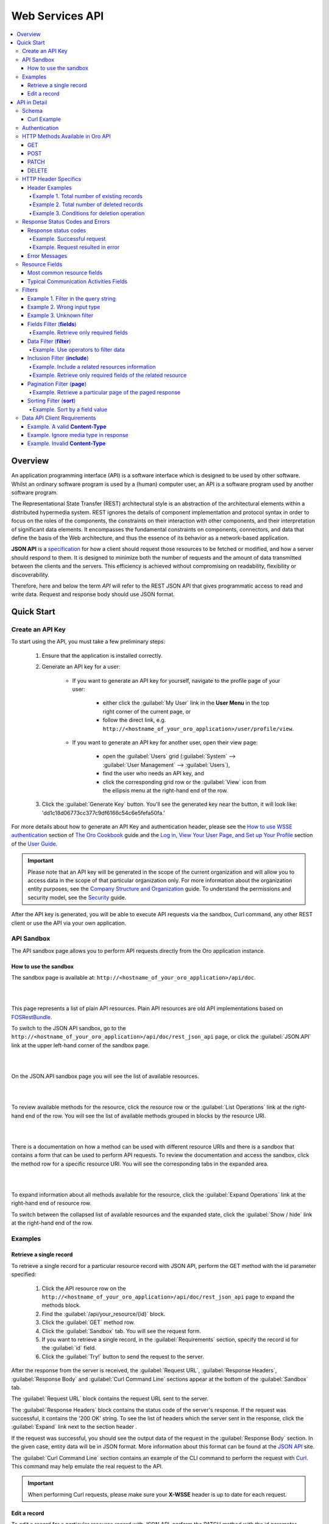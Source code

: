 Web Services API
================

.. contents:: :local:
    :depth: 6
 
Overview
--------

An application programming interface (API) is a software interface which is designed to be used by other software.
Whilst an ordinary software program is used by a (human) computer user, an API is a software program used by
another software program.

The Representational State Transfer (REST) architectural style is an abstraction of the architectural elements
within a distributed hypermedia system. REST ignores the details of component implementation and protocol syntax in
order to focus on the roles of the components, the constraints on their interaction with other components, and their
interpretation of significant data elements. It encompasses the fundamental constraints on components, connectors,
and data that define the basis of the Web architecture, and thus the essence of its behavior as a network-based
application.

**JSON API** is a `specification <http://jsonapi.org/format/>`__  for how a client should request those resources to
be fetched or modified, and how a server should respond to them. It is designed to minimize both the number of requests
and the amount of data transmitted between the clients and the servers. This efficiency is achieved without compromising
on readability, flexibility or discoverability.

Therefore, here and below the term *API* will refer to the REST JSON API that gives programmatic access
to read and write data. Request and response body should use JSON format.


Quick Start
-----------


Create an API Key
^^^^^^^^^^^^^^^^^

To start using the API, you must take a few preliminary steps:

    1. Ensure that the application is installed correctly.
    
    2. Generate an API key for a user:
    
        - If you want to generate an API key for yourself, navigate to the profile page of your user: 
        
            - either click the :guilabel:`My User` link in the **User Menu** in the top right corner of the current page, or 
            
            - follow the direct link, e.g. ``http://<hostname_of_your_oro_application>/user/profile/view``. 
            
        - If you want to generate an API key for another user, open their view page: 
        
            - open the :guilabel:`Users` grid (:guilabel:`System` --> :guilabel:`User Management` --> :guilabel:`Users`), 
            
            - find the user who needs an API key, and 
            
            - click the corresponding grid row or the |icView| :guilabel:`View` icon from the ellipsis menu at the right-hand end of the row.
            
    3.  Click the :guilabel:`Generate Key` button. You'll see the generated key near the button, it will look like: 'dd1c18d06773cc377c9df6166c54c6e5fefa50fa.'

.. image:: ./img/api/api_generateapikey_myuser.png

For more details about how to generate an API Key and authentication header, please see the
`How to use WSSE authentication <../cookbook/how-to-use-wsse-authentication>`__ section of `The Oro Cookbook <../cookbook>`__ guide and the `Log in, View Your User Page, and Set up Your Profile <../user-guide/intro-log-in-and-edit-profile>`__ section of the `User Guide <../user-guide>`__.

.. important::

    Please note that an API key will be generated in the scope of the current organization and will allow you to access data
    in the scope of that particular organization only. For more information about the organization entity purposes, see the `Company Structure and Organization <../user-guide/intro-company-structure-org-selector>`__ guide.
    To understand the permissions and security model, see the `Security <./security>`__ guide.


After the API key is generated, you will be able to execute API requests via the sandbox, Curl command, any other REST client or use the API via your own application.



API Sandbox
^^^^^^^^^^^

The API sandbox page allows you to perform API requests directly from the Oro application instance.


How to use the sandbox
""""""""""""""""""""""

The sandbox page is available at: ``http://<hostname_of_your_oro_application>/api/doc``.

|

.. image:: ./img/api/api_plain_generalview.png

|

This page represents a list of plain API resources. Plain API resources are old API implementations
based on `FOSRestBundle <http://symfony.com/doc/current/bundles/FOSRestBundle/index.html>`__.

To switch to the JSON API sandbox, go to the ``http://<hostname_of_your_oro_application>/api/doc/rest_json_api`` page, or click the :guilabel:`JSON.API`
link at the upper left-hand corner of the sandbox page.

|

.. image:: ./img/api/api_jsonlink.png

|

On the JSON.API sandbox page you will see the list of available resources.

|

.. image:: ./img/api/api_json_generalview.png

|

To review available methods for the resource, click the resource row or the :guilabel:`List Operations` link at the right-hand end of the row. You will see the list of available methods grouped in blocks by the resource URI.

|

.. image:: ./img/api/api_json_listmethods.png

|

There is a documentation on how a method can be used with different resource URIs and there is a sandbox that contains a form that can be used to perform API requests. 
To review the documentation and access the sandbox, click the method row for a specific resource URI. You will see the corresponding tabs in the expanded area. 

|

.. image:: ./img/api/api_json_methodsb.png

|

To expand information about all methods available for the resource, click the :guilabel:`Expand Operations` link at the right-hand end of resource row.

To switch between the collapsed list of available resources and the expanded state, click the :guilabel:`Show / hide` link at the right-hand end of the row.


Examples
^^^^^^^^


Retrieve a single record
""""""""""""""""""""""""

To retrieve a single record for a particular resource record with JSON API, perform the GET method with the id parameter specified:

    1.  Click the API resource row on the ``http://<hostname_of_your_oro_application>/api/doc/rest_json_api`` page to expand the methods block.
    
    2.  Find the :guilabel:`/api/your_resource/{id}` block.
      
    3.  Click the :guilabel:`GET` method row.
  
    4.  Click the :guilabel:`Sandbox` tab. You will see the request form.
 
    5.  If you want to retrieve a single record, in the :guilabel:`Requirements` section, specify the record id for the :guilabel:`id` field.
  
    6.  Click the :guilabel:`Try!` button to send the request to the server.

After the response from the server is received, the :guilabel:`Request URL`, :guilabel:`Response Headers`, :guilabel:`Response Body`
and :guilabel:`Curl Command Line` sections appear at the bottom of the :guilabel:`Sandbox` tab.

The :guilabel:`Request URL` block contains the request URL sent to the server.

The :guilabel:`Response Headers` block contains the status code of the server's response. If the request was successful,
it contains the '200 OK' string.
To see the list of headers which the server sent in the response, click the :guilabel:`Expand` link next to the section header .

If the request was successful, you should see the output data of the request in the :guilabel:`Response Body` section. In the given
case, entity data will be in JSON format. More information about this format can
be found at the `JSON API <http://jsonapi.org/format/>`__ site.

The :guilabel:`Curl Command Line` section contains an example of the CLI command to perform the request
with `Curl <https://curl.haxx.se/>`__.
This command may help emulate the real request to the API.

.. important::

    When performing Curl requests, please make sure your **X-WSSE** header is up to date for each request.



Edit a record
"""""""""""""

To edit a record for a particular resource record with JSON API, perform the PATCH method with the id parameter specified:

    1.  Click the API resource row on the ``http://<hostname_of_your_oro_application>/api/doc/rest_json_api`` page to expand the method block.
    
    2.  Find the :guilabel:`/api/your_resource/{id}` block.
    
    3.  Click the :guilabel:`PATCH` method row.
    
    4.  Click the :guilabel:`Sandbox` tab. You will see the request form.
    
    5.  If you want to edit a single record, in the :guilabel:`Requirements` section, in the :guilabel:`id` field, specify the record id.
    
    6.  In the :guilabel:`Content` section, specify how the resource how a resource currently residing on the server should be modified to produce a new version. 

        For example, if you want to change the **firstName** field to 'John' value for a User entity with id 1, the request content will look the following way:

        .. code-block:: json

            {
              "data": {
                "type": "users",
                "id": "1",
                "attributes": {
                  "firstName": "John",
                }
              }
            }


    7.  Click the :guilabel:`Try!` button to send the request to the server.

Provided you have the edit permission to the record, you will see the updated data in the
:guilabel:`Response Body` section after the response from the server is received.


|

API in Detail
-------------

Schema
^^^^^^

All API access is over HTTP or HTTPS (depending on a server configuration) and is accessed from the ``http(s)://<hostname_of_your_oro_application>/api/<resource_name>``
All data is sent and received as JSON.

A typical request can be performed via curl or via the JSON sandbox.


Curl Example
""""""""""""

.. code-block:: http

    GET /api/users/1 HTTP/1.1

    curl -X "GET" -H "Content-Type: application/vnd.api+json"
         -H "Authorization: WSSE profile='UsernameToken'"
         -H "X-WSSE: UsernameToken Username='admin',
             PasswordDigest='D5AjIiPf7edQX2EX8hLwtB3XhQY=',
             Created='2016-09-19T20:00:00+03:00',
             Nonce='N2hlMDc3TGcrVU53bGprNlQ0YXliLy9PSEFNPQ=='"
    http://localhost.com/api/users/1


Please note that to simplify representation of request examples in the document, a short format will be used, e.g.:

.. code-block:: http

    GET /api/users/1 HTTP/1.1
    Host: localhost.com
    Content-Type: application/vnd.api+json
    Authorization: WSSE profile='UsernameToken'
    X-WSSE: UsernameToken Username='...', PasswordDigest='...', Created='...', Nonce='...'


**Typical response header**

.. code-block:: http

    HTTP/1.1 200 OK
    Server: Apache/2.4.18 (Unix) PHP/5.5.38
    Date: Mon, 19 Sep 2016 17:52:34 GMT
    Content-Type: application/vnd.api+json
    Connection: keep-alive
    Status: 200 OK
    Content-Length: 5279
    Cache-Control: max-age=0, no-store


**Typical response body**

.. code-block:: json

    { "data": {
        "type": "users",
        "id": "1",
        "attributes": {
            "title": null,
            "email": "admin@local.com",
            "firstName": "John",
            "enabled": true,
            "lastLogin": "2016-09-19T11:01:31Z",
        },
        "relationships": {
            "owner": { "data": { "type": "businessunits", "id": "1"} },
            "businessUnits": { "data": [ { "type": "businessunits", "id": "1" } ] },
        }
    }}

Blank fields are included as *null* instead of being omitted.

Attributes or sub resources that are restricted are included as *null* as well.

All timestamps are returned in ISO 8601 format: *YYYY-MM-DDTHH:MM:SSZ*.

Authentication
^^^^^^^^^^^^^^

A RESTful API should be stateless. This means that request authentication should not depend on cookies or sessions.
Instead, each request should come with some authentication credentials.

For authentication purposes, the **WSSE** mechanism is used—a family of open security specifications for web services,
specifically SOAP web services. The basic premise of WSSE is that a request header is checked for encrypted credentials,
verified using a timestamp and nonce, and authenticated for the requested user using a password digest.

It’s based on the `EscapeWSSEAuthenticationBundle <https://github.com/escapestudios/EscapeWSSEAuthenticationBundle>`__
that covers most cases from the
`WSSE specification <http://docs.oasis-open.org/wss/2004/01/oasis-200401-wss-soap-message-security-1.0.pdf>`__ (PDF).

Here's an example of a request header with the WSSE authentication. Please pay attention to the **Authentication** and **X-WSSE** parameters:

.. code-block:: http

    GET /api/users HTTP/1.1
    Host: localhost.com
    Connection: keep-alive
    User-Agent: Mozilla/5.0 ...
    Connection: keep-alive
    Accept: */*

    Content-Type: application/vnd.api+json
    Authorization: WSSE profile="UsernameToken"
    X-WSSE: UsernameToken Username="admin",
            PasswordDigest="Cae37DaU9JT1pwoaG5i7bXbDBo0=",
            Created="2016-09-20T10:00:00+03:00",
            Nonce="elRZL0lVOTl2T3lXeVBmUHRCL2ZrUnJoWUNZPQ=="


For more details about WSSE authentication and particularly for how to generate an API Key and authentication header, please see the
`How to use WSSE authentication <../cookbook/how-to-use-wsse-authentication>`__ section of `The Oro Cookbook <../cookbook>`__ guide.

HTTP Methods Available in Oro API
^^^^^^^^^^^^^^^^^^^^^^^^^^^^^^^^^

The primary or most-commonly-used HTTP methods are POST, GET, PUT, PATCH, and DELETE. These correspond to create, read, update, and delete (or CRUD) operations, respectively. There are a number of other methods, too, but they are utilized less frequently.

Below is a table summarizing HTTP methods available in Oro API and their return values in combination with the resource URIs:


+-------------+----------------+----------------------------------------+----------------------------------------------+
| HTTP Verb   | CRUD operation | Entire Collection (e.g. /users)        |         Specific Item (e.g. /users/{id})     |
+=============+================+========================================+==============================================+
| GET         | Read           | 200 (OK), list of entities.            | 200 (OK), single entity.                     |
|             |                | Use pagination, sorting and filtering  |                                              |
|             |                | to navigate big lists.                 | 404 (Not Found), if ID not found or invalid. |
|             |                |                                        |                                              |
+-------------+----------------+----------------------------------------+----------------------------------------------+
| POST        | Create         | 201 (Created), Response contains       | **not applicable**                           |
|             |                | response similar to **GET** /user/{id} |                                              |
|             |                | containing new ID.                     |                                              |
+-------------+----------------+----------------------------------------+----------------------------------------------+
| PATCH       | Update         | **not applicable**                     | 200 (OK) or 204 (No Content).                |
|             |                |                                        |                                              |
|             |                |                                        | 404 (Not Found), if ID not found or invalid. |
+-------------+----------------+----------------------------------------+----------------------------------------------+
| DELETE      | Delete         | 200(OK) or 403(Forbidden) or           | 200 (OK).                                    |
|             |                | 400(Bad Request) if no filter          |                                              |
|             |                | is specified                           | 404 (Not Found), if ID not found or invalid. |
+-------------+----------------+----------------------------------------+----------------------------------------------+
| PUT         | Update/Replace | **not implemented**                    | **not implemented**                          |
+-------------+----------------+----------------------------------------+------------------------------------------ ---+

Also, the HTTP methods can be classified by the *idempotent* and *safe* properties.

The *safe* methods are the HTTP methods that do not modify resources. For instance, using GET or HEAD on a resource URL,
should NEVER change the resource.

An *idempotent* HTTP method is an HTTP method that can be called many times without different outcomes. It would not
matter if the method is called only once, or ten times over. The result should be the same.
For more details, please see `RFC 7231: Common Method Properties <https://tools.ietf.org/html/rfc7231#section-4.2>`__.

Below is a table summarizing HTTP methods by its idempotency and safety:


+-------------+------------+------+
| HTTP Method | Idempotent | Safe |
+=============+============+======+
| OPTIONS     | yes        | yes  |
+-------------+------------+------+
| GET         | yes        | yes  |
+-------------+------------+------+
| HEAD        | yes        | yes  |
+-------------+------------+------+
| PUT         | yes        | no   |
+-------------+------------+------+
| POST        | no         | no   |
+-------------+------------+------+
| DELETE      | yes        | no   |
+-------------+------------+------+
| PATCH       | no         | no   |
+-------------+------------+------+

GET
"""

The HTTP GET method is used to *read* (or retrieve) a representation of a resource. In the case of success (or non-error), GET returns a representation in JSON and an HTTP response status code of 200 (OK). In an error case, it most often returns a 404 (NOT FOUND) or 400 (BAD REQUEST).

.. note::
    According to the design of the HTTP specification, GET requests are used only to read data and not change it.
    So, they are considered safe. That is, they can be called without risk of data modification or corruption —
    calling it once has the same effect as calling it 10 times.


POST
""""

The POST method is most often utilized to *create* new resources. In particular, it's used to create subordinate
resources. That is, subordinate to some other (e.g. parent) resource. In other words, when creating a new resource,
POST to the parent and the service takes care of associating the new resource with the parent, assigning an
ID (new resource URI), etc.

On successful creation, return the HTTP response code 201.

.. caution::

    POST is not the safe operation. Making two identical POST requests will most likely result in two resources containing
    the same information but with different identifiers.


PATCH
"""""

PATCH is used to *modify* resources. The PATCH request only needs to contain the changes to the resource,
not the complete resource.

In other words, the body should contain a set of instructions describing how a resource currently residing on the
server should be modified to produce a new version.

.. caution::

    PATCH is not the safe operation. Collisions from multiple PATCH requests may be dangerous because some patch formats
    need to operate from a known base point or else they will corrupt the resource. Clients using this kind of patch
    application should use a conditional request (e.g. GET a resource, ensure it was not modified and apply PATCH) such
    that the request will fail if the resource has been updated since the client last accessed the resource.


DELETE
""""""

DELETE is quite easy to understand. It is used to *delete* a resource identified by filters or ID.

On successful deletion, the HTTP response status code 204 (No Content) returns with no response body.

.. important::

    If you DELETE a resource, it's removed. Repeatedly calling DELETE on that resource will often return a 404 (NOT FOUND)
    since it was already removed and therefore is no longer findable.

HTTP Header Specifics
^^^^^^^^^^^^^^^^^^^^^^

As mentioned in the `Authentication <./data-api#authentication>`__ section, to successfully perform an API request, it is important to provide the correct **Content-Type**
and **Authentication** parameters, e.g.:

.. code-block:: http

    GET /api/users HTTP/1.1
    Content-Type: application/vnd.api+json
    Authorization: WSSE profile="UsernameToken"
    X-WSSE: UsernameToken Username="...",PasswordDigest="...", Created="...", Nonce="..."

Also, by providing additional requests header parameters, it is possible to retrieve additional information, such as a total
number of records per certain resource for GET and DELETE methods or a total number of affected records
for the DELETE methods. The **X-Include** request header can be used for such purposes.

The following table describes all existing keys for the X-Include header.


+-------------+-----------------+---------------------------+-----------------------------------------+
| HTTP MEthod | X-Include key   | Response Header           | Description                             |
+=============+=================+===========================+=========================================+
| GET         | totalCount      | X-Include-Total-Count     | Returns the total number of entities.   |
+-------------+-----------------+---------------------------+-----------------------------------------+
| DELETE      | totalCount      | X-Include-Total-Count     | Returns the total number of entities.   |
+-------------+-----------------+---------------------------+-----------------------------------------+
| DELETE      | deletedCount    | X-Include-Deleted-Count   | Returns the number of deleted entities. |
+-------------+-----------------+---------------------------+-----------------------------------------+

Header Examples
"""""""""""""""
Example 1. Total number of existing records
~~~~~~~~~~~~~~~~~~~~~~~~~~~~~~~~~~~~~~~~~~~

Retrieve the total count of resource records.

**Request header**

.. code-block:: http

    GET /api/users HTTP/1.1

    Content-Type: application/vnd.api+json
    Accept: application/vnd.api+json
    Authorization: ...
    ...
    X-Include: totalCount

**Response**

.. code-block:: http

    HTTP/1.1 200 OK
    Date: Fri, 23 Sep 2016 12:27:05 GMT
    Server: Apache/2.4.18 (Unix) PHP/5.5.38

    X-Include-Total-Count: 49

    Content-Length: 585
    Keep-Alive: timeout=5, max=100
    Connection: Keep-Alive
    Content-Type: application/vnd.api+json

Example 2. Total number of deleted records
~~~~~~~~~~~~~~~~~~~~~~~~~~~~~~~~~~~~~~~~~~
Retrieve the total number of deleted records of the resource

**Request header**

.. code-block:: http

    DELETE /api/users HTTP/1.1

    Content-Type: application/vnd.api+json
    Accept: application/vnd.api+json
    Authorization: ....
    ....
    X-Include: deletedCount

Example 3. Conditions for deletion operation
~~~~~~~~~~~~~~~~~~~~~~~~~~~~~~~~~~~~~~~~~~~~
Request query string contains a filter that specifies conditions for deletion operation. Filters are described in more detail in the `Filters <data-api#filters>`__ section.

**Request header**

.. code-block:: http

    DELETE /api/users?filter[id]=21,22 HTTP/1.1

    Content-Type: application/vnd.api+json
    Accept: application/vnd.api+json
    Authorization: ....

**Response**

.. code-block:: http

    HTTP/1.1 204 No Content
    Date: Fri, 23 Sep 2016 12:38:47 GMT
    Server: Apache/2.4.18 (Unix) PHP/5.5.38

    X-Include-Deleted-Count: 2

    Content-Length: 0
    Keep-Alive: timeout=5, max=100
    Connection: Keep-Alive
    Content-Type: text/html

Response Status Codes and Errors
^^^^^^^^^^^^^^^^^^^^^^^^^^^^^^^^
Response status codes
"""""""""""""""""""""

In case of a successful request, a response status code will be one of the following:

    -   **200 OK**—In the response to a successful GET, PATCH or DELETE.
    
    -   **201 Created**—In the response to a POST that results in a creation. When this status received, the request body contains the description of the newly created entity in JSON format (similar to regular GET request).
    
    -   **204 No Content**—In the response to a successful request that won't be returning a body (like a DELETE request)

Example. Successful request
~~~~~~~~~~~~~~~~~~~~~~~~~~~

**Request**

   .. code-block:: http

       GET /api/users/1 HTTP/1.1

**Response**

   .. code-block:: http

       HTTP/1.1 200 OK

       Request URL: http://localhost.com/api/users/1
       Request Method: GET
       Status Code: 200 OK
       Remote Address: 127.0.0.1:80



In case of an error, a response status code indicates the type of the error occurred. The most common of such codes are the following:

    -   **400 Bad Request**—The request is malformed, such as if the body of the request contains misformatted JSON.
    
    -   **401 Unauthorized**—No or invalid authentication details are provided. This code can be used to trigger an authentication pop-up if the API is used from a browser.
    
    -   **403 Forbidden**—Authentication succeeded but authenticated user does not have access to the resource.
    
    -   **404 Not Found**—A non-existent resource is requested.
    
    -   **500 Internal Server Error**—The server encountered an unexpected condition which prevented it from fulfilling the request.

Example. Request resulted in error
~~~~~~~~~~~~~~~~~~~~~~~~~~~~~~~~~~

**Request**

   .. code-block:: http

       GET /api/users/999 HTTP/1.1

**Response**

   .. code-block:: http

       HTTP/1.1 404 Not Found

       Request URL: http://localhost.com/api/users/1
       Request Method: GET
       Status Code: 404 Not Found
       Remote Address: 127.0.0.1:80

Error Messages
""""""""""""""

Similar to an HTML error page that shows a useful error message to a visitor, the API displays an error message in
a consumable format. Representation of an error looks the same as the representation of any resource, only
with its own set of fields.


.. code-block:: json

    {
      "errors": [
        {
          "status": "404",
          "title": "not found http exception",
          "detail": "An entity with the requested identifier does not exist."
        }
      ]
    }



Resource Fields
^^^^^^^^^^^^^^^

Most common resource fields
""""""""""""""""""""""""""""

+--------------+--------------+-----------------------------------------------------------------------------------------------------+
| Name         | Type         | Description                                                                                         |
+==============+==============+=====================================================================================================+
| id           | integer      | The unique identifier of a resource. In most cases, it is represented by an integer value, but      |
|              |              | depending on the resource data model, it can be represented by a string or contain multiple columns |
+--------------+--------------+-----------------------------------------------------------------------------------------------------+
| createdAt    | datetime     | The date and time of resource record creation.                                                      |
+--------------+--------------+-----------------------------------------------------------------------------------------------------+
| updatedAt    | datetime     | The date and time of the last update of the resource record.                                        |
+--------------+--------------+-----------------------------------------------------------------------------------------------------+
| owner        | user         | An owner record represents the ownership capabilities of the record. In other words,                |
|              | or           | depending on the owner type the different level of access applies.                                  |
|              | businessunit | For more details, see `Access and Permissions Management <../user-guide/user-management-roles>`__.  |
|              | or           |                                                                                                     |
|              | organization |                                                                                                     |
+--------------+--------------+-----------------------------------------------------------------------------------------------------+
| organization | organization | An organization record represents a real enterprise, business, firm, company or another             |
|              |              | organization to which the users belong. For more details about the **organization** field purposes, |
|              |              | see `Company Structure and Organization <../user-guide/intro-company-structure-org-selector>`__     |
+--------------+--------------+-----------------------------------------------------------------------------------------------------+


Typical Communication Activities Fields
"""""""""""""""""""""""""""""""""""""""

The term 'communication activity' describes an activity that involves communications and can have a direction, that is, be incoming or outgoing.
For example, 'Call' and 'Email' are communication activities. When a client calls or sends an email to their
manager, it is an incoming communication activity. When a manager calls a client or sends an email, it is an outgoing communication activity.
The data based on communication activities may be used to build useful forecast reports.

The table below describes fields available for the resources that support such communication activities
as 'Call,' 'Email,' etc.


+----------------------+----------+----------------------------------------------------------------------------------------+
| Name                 | Type     | Description                                                                            |
+======================+==========+========================================================================================+
| lastContactedDate    | datetime | The date and time of the last communication activity for the resource record.          |
+----------------------+----------+----------------------------------------------------------------------------------------+
| lastContactedDateIn  | datetime | The date and time of the last incoming communication activity for the resource record. |
+----------------------+----------+----------------------------------------------------------------------------------------+
| lastContactedDateOut | datetime | The date and time of the last outgoing communication activity for the resource record. |
+----------------------+----------+----------------------------------------------------------------------------------------+
| timesContacted       | integer  | The total number of communication activities for the resource record.                  |
+----------------------+----------+----------------------------------------------------------------------------------------+
| timesContactedIn     | integer  | The total number of incoming communication activities for the resource record.         |
+----------------------+----------+----------------------------------------------------------------------------------------+
| timesContactedOut    | integer  | The total number of outgoing communication activities for the resource record.         |
+----------------------+----------+----------------------------------------------------------------------------------------+

Filters
^^^^^^^^

You can perform the GET and DELETE methods on a subset of resource records. A subset of records can be received by applying filters to some of the resource's fields. 

Available filters are listed on the :guilabel:`Documentation` tab of the method's expanded area, in the :guilabel:`Filters` section. 

To filter, perform a GET request and put your filters parameters in the query string.

|

Example 1. Filter in the query string
"""""""""""""""""""""""""""""""""""""

Retrieve all users of the organization '1.'

**Request**

.. code-block:: http

    GET /api/users?filter[organization]=1 HTTP/1.1




Similar to a field, a filter declares a data type and only takes specific values in input.

Below are examples of requests and errors.

Example 2. Wrong input type
"""""""""""""""""""""""""""

A string value is passed as an input to a filter which can contain only integer values.

.. code-block:: http

    GET /api/users?filter[id]=aaa HTTP/1.1

    { "errors": [{
      "status": "500",
      "title": "unexpected value exception",
      "detail": "Expected integer value. Given \"aaa\"."
    }] }


Example 3. Unknown filter
"""""""""""""""""""""""""

Unknown, mistyped or unsupported filter.

.. code-block:: http

    GET /api/users?filter[unknown]=aaa HTTP/1.1

    { "errors": [{
      "status": "400",
      "title": "filter constraint",
      "detail": "Filter \"filter[unknown]\" is not supported.",
      "source": {
        "parameter": "filter[unknown]"
      }
    }] }



The API allows you to use several types of filters. Filter types are briefly described in the table below.

+---------+------------------------------+-----------------------------------------------------------------------------+
| Filter  | Usage Example                | Description                                                                 |
+=========+==============================+=============================================================================+
| fields  | fields[owner]=id,name        | Used for limiting the response data only to specified fields.               |
|         |                              | Depends on the **include** filter in case if filter is applied to relation. |
+---------+------------------------------+-----------------------------------------------------------------------------+
| filter  | filter[id]=1                 | Used for filtering the response data by specific values of a specific       |
|         | or                           | field. Can accept additional operators like ``<``, ``>``, etc.              |
|         | filter[id]=5,7               |                                                                             |
|         | or                           | May accept several values. In such case, they will be perceived as          |
|         | filter[id]>8&filter[name]=a  | connected using a logical ``OR`` operator,                                  |
|         |                              | e.g. id == 5 OR id == 7                                                     |
|         |                              |                                                                             |
|         |                              | And in case of several filters in request, all of them will be perceived as |
|         |                              | connected using a logical ``AND`` operator,                                 |
|         |                              | e.g. id > 8 AND name == 'a'                                                 |
+---------+------------------------------+-----------------------------------------------------------------------------+
| include | include=[owner,organization] | Used for inclusion into response the related resources data.                |
+---------+------------------------------+-----------------------------------------------------------------------------+
| page    | page[size]=10&page[number]=1 | Used for pagination purposes.                                               |
+---------+------------------------------+-----------------------------------------------------------------------------+
| sort    | sort=id                      | Used for data sorting. By default the ASC sorting applies.                  |
|         | or                           |                                                                             |
|         | sort=id,-name                | To perform DESC sorting specify ``-`` before field name.                    |
+---------+------------------------------+-----------------------------------------------------------------------------+

Fields Filter (**fields**)
""""""""""""""""""""""""""

All objects are composed of fields. They all have a unique identifier in the given class of objects (ID), plus some
other fields defined in the Data API Reference. Some fields are publicly readable, some other are not and need the user
to have extended permissions to use them.

To request particular fields, use the **fields** filter and specify the fields you need in the response as its values.

.. important::

    We recommend you to always use the fields filter and retrieve only the fields you will use in your application.


Example. Retrieve only required fields
~~~~~~~~~~~~~~~~~~~~~~~~~~~~~~~~~~~~~~

    Select the **username** and the **email** fields of the **users** resource.

    **Request**

    .. code-block:: http

        GET api/users?fields[users]=username,email HTTP/1.1

        Content-Type: application/vnd.api+json
        Accept: application/vnd.api+json
        ...

    **Response**

    .. code-block:: json

        {
          "data": [
            {
              "type": "users",
              "id": "1",
              "attributes": {
                "username": "admin",
                "email": "admin@local.com"
              }
            },
            {
              "type": "users",
              "id": "2",
              "attributes": {
                "username": "sale",
                "email": "sale@example.com"
              }
            }
          ]
        }


Data Filter (**filter**)
"""""""""""""""""""""""""

Depending on the type of the filter, certain operators are allowed. For example, for integer filter type it
is allowed to use six operators: **=**, **!=**, **<**, **<=**, **>**, **>=**, for string filter type - only two: **=**, **!**. 


+----------+-----------------------+-------------+---------------------------------------+
| Operator | Description           | URL Encoded | Request Example                       |
+==========+=======================+=============+=======================================+
| **=**    | Equality              | %3D         | GET /api/users?filter[id]=1 HTTP/1.1  |
+----------+-----------------------+-------------+---------------------------------------+
| **!=**   | Inequality            | %21%3D      | GET /api/users?filter[id]!=2 HTTP/1.1 |
+----------+-----------------------+-------------+---------------------------------------+
| **<**    | Less than             | %3C         | GET /api/users?filter[id]<3 HTTP/1.1  |
+----------+-----------------------+-------------+---------------------------------------+
| **<=**   | Less than or equal    | %3C%3D      | GET /api/users?filter[id]<=4 HTTP/1.1 |
+----------+-----------------------+-------------+---------------------------------------+
| **>**    | Greater than          | %3E         | GET /api/users?filter[id]>5 HTTP/1.1  |
+----------+-----------------------+-------------+---------------------------------------+
| **>=**   | Greater than or equal | %3E%3D      | GET /api/users?filter[id]>=6 HTTP/1.1 |
+----------+-----------------------+-------------+---------------------------------------+

Example. Use operators to filter data
~~~~~~~~~~~~~~~~~~~~~~~~~~~~~~~~~~~~~

**Request**

.. code-block:: http

    GET /api/users?filter[id]>5$page[number]=1&page[size]=2&fields[users]=username,email HTTP/1.1

    Content-Type: application/vnd.api+json
    Accept: application/vnd.api+json
    ...

**Response**

.. code-block:: json

    {
      "data": [
        {
          "type": "users",
          "id": "6",
          "attributes": {
            "username": "jimmy.henderson_c4261",
            "email": "jimmy.henderson_c428e@example.com"
          }
        },
        {
          "type": "users",
          "id": "7",
          "attributes": {
            "username": "gene.cardenas_c760d",
            "email": "gene.cardenas_c7620@yahoo.com"
          }
        }
      ]
    }


Inclusion Filter (**include**)
""""""""""""""""""""""""""""""

As mentioned above, the **include** filter allows you to extend the response data with the related resources information.
It is usually used to reduce the number of requests to the server or, in other words, to retrieve all necessary data
in a single request.

All included resources will be represented in **included** section at the end of the response body.

.. image:: ./img/api/api_filter_included.png


.. important::

    Please note, in case of using **fields** filter for the main resource (e.g. users), it must contain
    the field(s) used in the **include** filter.

Example. Include a related resources information
~~~~~~~~~~~~~~~~~~~~~~~~~~~~~~~~~~~~~~~~~~~~~~~~

Include the **roles** relation with the **fields** filter.

**Request**

.. code-block:: http

    GET api/users?fields[users]=username,email,roles&include=roles&page[number]=1&page[size]=1 HTTP/1.1

    Content-Type: application/vnd.api+json
    Accept: application/vnd.api+json
    ...

**Response**

.. code-block:: json

    {
      "data": [
        {
          "type": "users",
          "id": "1",
          "attributes": {
            "username": "admin",
            "email": "admin@local.com"
          },
          "relationships": {
            "roles": {
              "data": [
                {
                  "type": "userroles",
                  "id": "3"
                }
              ]
            }
          }
        }
      ],
      "included": [
        {
          "type": "userroles",
          "id": "3",
          "attributes": {
            "extend_description": null,
            "role": "ROLE_ADMINISTRATOR",
            "label": "Administrator"
          },
          "relationships": {
            "organization": {
              "data": null
            }
          }
        }
      ]
    }



Also, it is possible to limit fields that will be retrieved from the relation. For such purposes, the **fields** filter
should be used.

Example. Retrieve only required fields of the related resource
~~~~~~~~~~~~~~~~~~~~~~~~~~~~~~~~~~~~~~~~~~~~~~~~~~~~~~~~~~~~~~

**Request**

.. code-block:: http

    GET api/users?fields[userroles]=label&fields[users]=username,email,roles&include=roles&page[number]=1&page[size]=1 HTTP/1.1

    Content-Type: application/vnd.api+json
    Accept: application/vnd.api+json
    ...


**Response**

.. code-block:: json

    {
      "data": [
        {
          "type": "users",
          "id": "1",
          "attributes": {
            "username": "admin",
            "email": "admin@local.com"
          },
          "relationships": {
            "roles": {
              "data": [
                {
                  "type": "userroles",
                  "id": "3"
                }
              ]
            }
          }
        }
      ],
      "included": [
        {
          "type": "userroles",
          "id": "3",
          "attributes": {
            "label": "Administrator"
          }
        }
      ]
    }

Pagination Filter (**page**)
""""""""""""""""""""""""""""

By default, the page size is limited to 10 records and the page number is 1. However, it is possible to ask the server to
change the page size or page number to get the records that will fit your needs. Pagination
parameters should be passed as the parameters of the query string.


+----------------+---------+---------------+---------------------------------------------------------------------+
| Parameter name | Type    | Default value | Description                                                         |
+================+=========+===============+=====================================================================+
| page[size]     | integer | 10            | Set a positive integer number.                                      |
|                |         |               | To disable the pagination, set it as '-1.'' In this case            |
|                |         |               | **page[number]** will not be taken into account and can be omitted. |
+----------------+---------+---------------+---------------------------------------------------------------------+
| page[number]   | integer | 1             | The number of the page.                                             |
+----------------+---------+---------------+---------------------------------------------------------------------+


Example. Retrieve a particular page of the paged response
~~~~~~~~~~~~~~~~~~~~~~~~~~~~~~~~~~~~~~~~~~~~~~~~~~~~~~~~~

Get the 2nd page of the retrieved records for the **users** resource with 20 records per page.

**Request**

.. code-block:: http

    GET /api/users?page[number]=2&page[size]=20 HTTP/1.1

    Content-Type: application/vnd.api+json
    Accept: application/vnd.api+json
    ...


Sorting Filter (**sort**)
"""""""""""""""""""""""""

When the response to your call is a list of objects, you can also sort this list by using the sort filter with any of the
available values listed in the API reference.


Example. Sort by a field value
~~~~~~~~~~~~~~~~~~~~~~~~~~~~~~

Sort by **username** in descending order.

**Request**

.. code-block:: http

    GET /api/users?filter[id]>5$page[number]=1&page[size]=2&fields[users]=username,email&sort=-username HTTP/1.1

    Content-Type: application/vnd.api+json
    Accept: application/vnd.api+json
    ...

**Response**

.. code-block:: json

    {
      "data": [
        {
          "type": "users",
          "id": "24",
          "attributes": {
            "username": "william.morrison_247fe",
            "email": "william.morrison_2482c@msn.com"
          }
        },
        {
          "type": "users",
          "id": "31",
          "attributes": {
            "username": "victor.nixon_54050",
            "email": "victor.nixon_5406f@gmail.com"
          }
        }
      ]
    }

Data API Client Requirements
^^^^^^^^^^^^^^^^^^^^^^^^^^^^

The only requirement for the client that will send API requests to the server is that it **must** have the **Content-Type** header that looks like: ``Content-Type: application/vnd.api+json``.
**Content-Type** must not contain any media type parameters.

Example. A valid **Content-Type**
"""""""""""""""""""""""""""""""""

.. code-block:: http

    GET /api/users HTTP/1.1
    Content-Type: application/vnd.api+json


At the same time, it **must** ignore any media type parameters received in the **Content-Type** header of the response.

Example. Ignore media type in response 
""""""""""""""""""""""""""""""""""""""
**Request**

.. code-block:: http

    GET /api/users HTTP/1.1
    Host: localhost.com
    Content-Type: application/vnd.api+json

**Response**

.. code-block:: json

    {"data": [
      {
        "type": "accounts",
        "id": "1",
        "attributes": {
          "name": "Life Plan Counseling",
        },
        "relationships": {
        }
      }
    ]}


Requests with the invalid **Content-Type** value in the header will be perceived as a plain request, so the response data
will have not a JSON but a plain format.

Example. Invalid **Content-Type**
"""""""""""""""""""""""""""""""""
**Request**

.. code-block:: http

    GET /api/users HTTP/1.1
    Host: localhost.com
    Content-Type: application/json

**Response**

.. code-block:: json

    [
      {
        "id": 1,
        "name": "Life Plan Counseling",
        "contacts": [
          1
        ]
      },
    ]



For more information about the API client requirements, see the `JSON Specification <http://jsonapi.org/format/#content-negotiation-clients>`__.

.. |IcView| image:: ./img/buttons/IcView.png
   :align: middle

